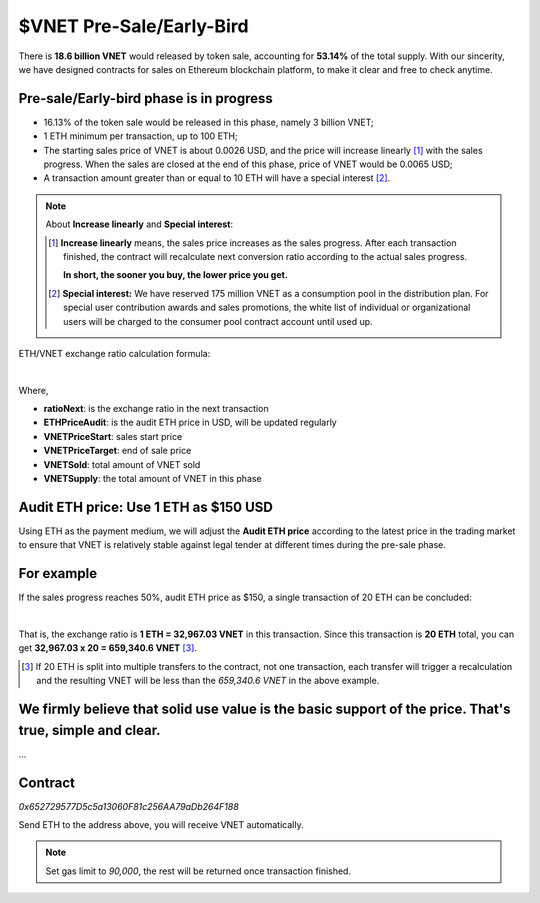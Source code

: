 .. _presale:

$VNET Pre-Sale/Early-Bird
=========================

There is **18.6 billion VNET** would released by token sale, accounting for **53.14%**
of the total supply. With our sincerity, we have designed contracts for sales
on Ethereum blockchain platform, to make it clear and free to check anytime.



Pre-sale/Early-bird phase is in progress
----------------------------------------

- 16.13% of the token sale would be released in this phase, namely 3 billion VNET;
- 1 ETH minimum per transaction, up to 100 ETH;
- The starting sales price of VNET is about 0.0026 USD, and the price will increase
  linearly [#increase]_ with the sales progress. When the sales are closed at the end of this phase,
  price of VNET would be 0.0065 USD;
- A transaction amount greater than or equal to 10 ETH will have a special interest [#10eth]_.

.. NOTE::

   About **Increase linearly** and **Special interest**:

   .. [#increase] **Increase linearly** means, the sales price increases as the sales progress.
      After each transaction finished, the contract will recalculate next conversion ratio
      according to the actual sales progress.

      **In short, the sooner you buy, the lower price you get.**

   .. [#10eth] **Special interest:** We have reserved 175 million VNET as a consumption pool in
      the distribution plan. For special user contribution awards and sales promotions, the white
      list of individual or organizational users will be charged to the consumer pool contract
      account until used up.


ETH/VNET exchange ratio calculation formula:

.. image:: /_static/contract/formula.svg
   :width: 80 %
   :alt: formula.gif
   :align: center

|

.. Formula expression in LaTex:
   ratio_{Next} = \frac{ETHPrice_{Audit}}
   {VNETPrice_{Start}+ \left (VNETPrice_{Target}-VNETPrice_{Start} \right )
   \frac{VNET_{Sold}}{VNET_{Supply}}}

Where,

- **ratioNext**: is the exchange ratio in the next transaction
- **ETHPriceAudit**: is the audit ETH price in USD, will be updated regularly
- **VNETPriceStart**: sales start price
- **VNETPriceTarget**: end of sale price
- **VNETSold**: total amount of VNET sold
- **VNETSupply**: the total amount of VNET in this phase


Audit ETH price: Use 1 ETH as $150 USD
--------------------------------------

Using ETH as the payment medium,
we will adjust the **Audit ETH price**
according to the latest price in the trading market to ensure
that VNET is relatively stable against legal tender
at different times during the pre-sale phase.



For example
-----------

If the sales progress reaches 50%, audit ETH price as $150, a single transaction
of 20 ETH can be concluded:

.. image:: /_static/contract/eth2vnet.svg
   :width: 50 %
   :alt: eth2vnet.svg
   :align: center

|

.. \frac{150.00}{0.0026+ \left (0.0065-0.0026 \right )\cdot \frac{50}{100}} = 32967.03


That is, the exchange ratio is **1 ETH = 32,967.03 VNET** in this transaction. Since this transaction
is **20 ETH** total, you can get **32,967.03 x 20 = 659,340.6 VNET** [#example]_.

.. [#example] If 20 ETH is split into multiple transfers to the contract, not one transaction,
   each transfer will trigger a recalculation and the resulting VNET will be less than the
   *659,340.6 VNET* in the above example.



We firmly believe that solid use value is the basic support of the price. That's true, simple and clear.
--------------------------------------------------------------------------------------------------------

...



Contract
--------

.. image:: /_static/contract/qrcode_presale.png
   :width: 35 %
   :alt: qrcode_presale.png

`0x652729577D5c5a13060F81c256AA79aDb264F188`

Send ETH to the address above, you will receive VNET automatically.

.. NOTE::

   Set gas limit to `90,000`, the rest will be returned once transaction finished.


